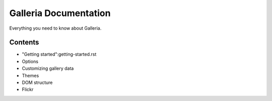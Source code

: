 ========
Galleria Documentation
========
Everything you need to know about Galleria. 

Contents
========
* "Getting started":getting-started.rst
* Options
* Customizing gallery data
* Themes
* DOM structure
* Flickr